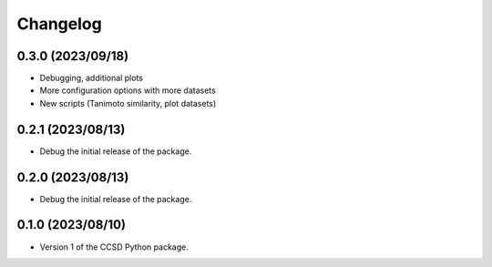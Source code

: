 Changelog
==================================

0.3.0 (2023/09/18)
--------------------

- Debugging, additional plots

- More configuration options with more datasets

- New scripts (Tanimoto similarity, plot datasets)

0.2.1 (2023/08/13)
--------------------

- Debug the initial release of the package.

0.2.0 (2023/08/13)
--------------------

- Debug the initial release of the package.

0.1.0 (2023/08/10)
--------------------

- Version 1 of the CCSD Python package.
